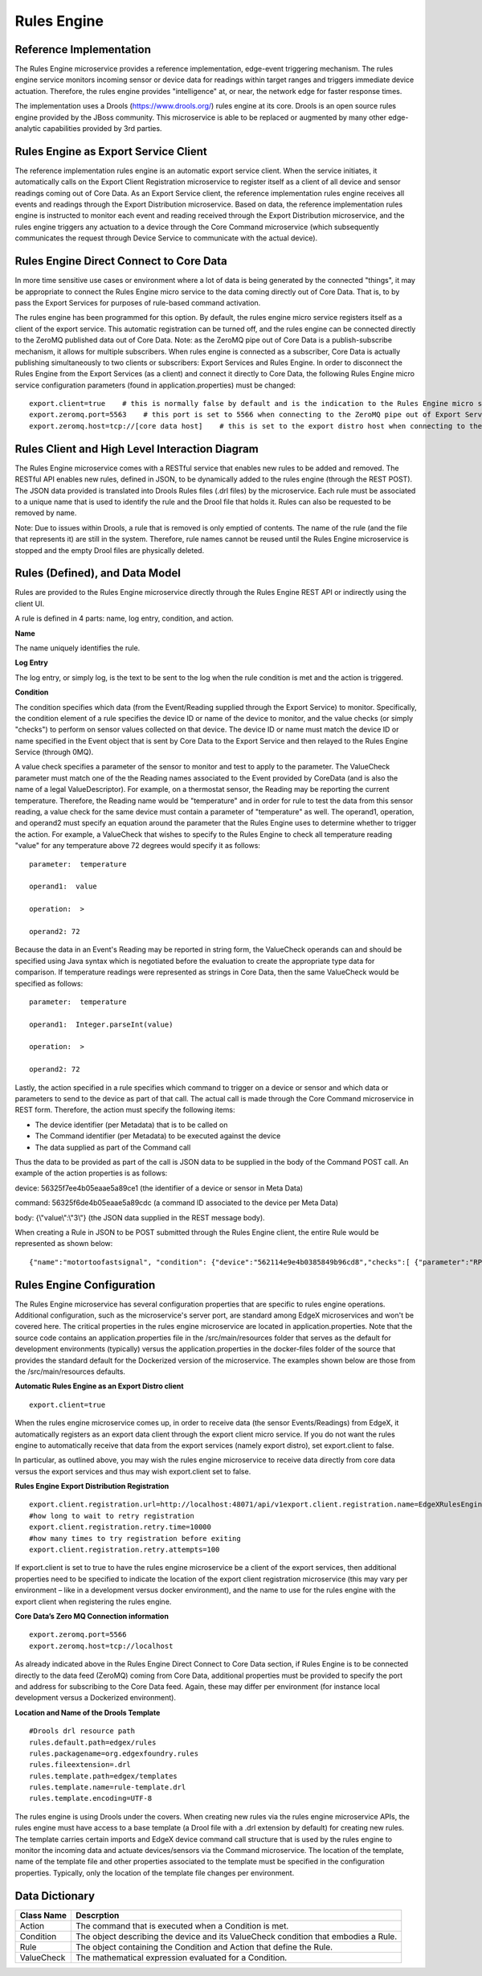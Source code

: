 ############
Rules Engine
############

.. image:: EdgeX_SupportingServicesRules.png

========================
Reference Implementation
========================

The Rules Engine microservice provides a reference implementation, edge-event triggering mechanism. The rules engine service monitors incoming sensor or device data for readings within target ranges and triggers immediate device actuation. Therefore, the rules engine provides "intelligence" at, or near, the network edge for faster response times.

The implementation uses a Drools (https://www.drools.org/) rules engine at its core. Drools is an open source rules engine provided by the JBoss community. This microservice is able to be replaced or augmented by many other edge-analytic capabilities provided by 3rd parties.

=====================================
Rules Engine as Export Service Client
=====================================

The reference implementation rules engine is an automatic export service client. When the service initiates, it automatically calls on the Export Client Registration microservice to register itself as a client of all device and sensor readings coming out of Core Data. As an Export Service client, the reference implementation rules engine receives all events and readings through the Export Distribution microservice. Based on data, the reference implementation rules engine is instructed to monitor each event and reading received through the Export Distribution microservice, and the rules engine triggers any actuation to a device through the Core Command microservice (which subsequently communicates the request through Device Service to communicate with the actual device).

.. image:: EdgeX_SupportingServicesRulesArchitecture.png

========================================
Rules Engine Direct Connect to Core Data
========================================

In more time sensitive use cases or environment where a lot of data is being generated by the connected "things", it may be appropriate to connect the Rules Engine micro service to the data coming directly out of Core Data.  That is, to by pass the Export Services for purposes of rule-based command activation.

.. image:: EdgeX_SupportingServicesRulesDirectConnect.png

The rules engine has been programmed for this option.  By default, the rules engine micro service registers itself as a client of the export service.  This automatic registration can be turned off, and the rules engine can be connected directly to the ZeroMQ published data out of Core Data.  Note:  as the ZeroMQ pipe out of Core Data is a publish-subscribe mechanism, it allows for multiple subscribers.  When rules engine is connected as a subscriber, Core Data is actually publishing simultaneously to two clients or subscribers:  Export Services and Rules Engine.  In order to disconnect the Rules Engine from the Export Services (as a client) and connect it directly to Core Data, the following Rules Engine micro service configuration parameters (found in application.properties) must be changed:

::

  export.client=true    # this is normally false by default and is the indication to the Rules Engine micro service to register itself with the Export Services  
  export.zeromq.port=5563    # this port is set to 5566 when connecting to the ZeroMQ pipe out of Export Services.
  export.zeromq.host=tcp://[core data host]    # this is set to the export distro host when connecting to the ZeroMQ pipe out of Export Services

===============================================
Rules Client and High Level Interaction Diagram
===============================================

The Rules Engine microservice comes with a RESTful service that enables new rules to be added and removed. The RESTful API enables new rules, defined in JSON, to be dynamically added to the rules engine (through the REST POST). The JSON data provided is translated into Drools Rules files (.drl files) by the microservice. Each rule must be associated to a unique name that is used to identify the rule and the Drool file that holds it. Rules can also be requested to be removed by name. 

Note: Due to issues within Drools, a rule that is removed is only emptied of contents. The name of the rule (and the file that represents it) are still in the system. Therefore, rule names cannot be reused until the Rules Engine microservice is stopped and the empty Drool files are physically deleted.

.. image:: EdgeX_SupportingServicesRulesInteraction.png
    :align: center

===============================
Rules (Defined), and Data Model
===============================

Rules are provided to the Rules Engine microservice directly through the Rules Engine REST API or indirectly using the client UI. 

A rule is defined in 4 parts:  name, log entry, condition, and action.

.. image:: EdgeX_SupportingServicesRulesDataModel.png
    :align: center

**Name**

The name uniquely identifies the rule. 

**Log Entry**

The log entry, or simply log, is the text to be sent to the log when the rule condition is met and the action is triggered.

**Condition**

The condition specifies which data (from the Event/Reading supplied through the Export Service) to monitor. Specifically, the condition element of a rule specifies the device ID or name of the device to monitor, and the value checks (or simply "checks") to perform on sensor values collected on that device. The device ID or name must match the device ID or name specified in the Event object that is sent by Core Data to the Export Service and then relayed to the Rules Engine Service (through 0MQ).

A value check specifies a parameter of the sensor to monitor and test to apply to the parameter. The ValueCheck parameter must match one of the the Reading names associated to the Event provided by CoreData (and is also the name of a legal ValueDescriptor). For example, on a thermostat sensor, the Reading may be reporting the current temperature. Therefore, the Reading name would be "temperature" and in order for rule to test the data from this sensor reading, a value check for the same device must contain a parameter of "temperature" as well. The operand1, operation, and operand2 must specify an equation around the parameter that the Rules Engine uses to determine whether to trigger the action. For example, a ValueCheck that wishes to specify to the Rules Engine to check all temperature reading "value" for any temperature above 72 degrees would specify it as follows:

:: 

  parameter:  temperature

  operand1:  value

  operation:  >

  operand2: 72

Because the data in an Event's Reading may be reported in string form, the ValueCheck operands can and should be specified using Java syntax which is negotiated before the evaluation to create the appropriate type data for comparison. If temperature readings were represented as strings in Core Data, then the same ValueCheck would be specified as follows:

::

  parameter:  temperature

  operand1:  Integer.parseInt(value)

  operation:  >

  operand2: 72

Lastly, the action specified in a rule specifies which command to trigger on a device or sensor and which data or parameters to send to the device as part of that call. The actual call is made through the Core Command microservice in REST form. Therefore, the action must specify the following items:

* The device identifier (per Metadata) that is to be called on
* The Command identifier (per Metadata) to be executed against the device
* The data supplied as part of the Command call

Thus the data to be provided as part of the call is JSON data to be supplied in the body of the Command POST call.  An example of the action properties is as follows:

device: 56325f7ee4b05eaae5a89ce1  (the identifier of a device or sensor in Meta Data)

command: 56325f6de4b05eaae5a89cdc (a command ID associated to the device per Meta Data)

body:  {\\\"value\\\":\\\"3\\\"} (the JSON data supplied in the REST message body).

When creating a Rule in JSON to be POST submitted through the Rules Engine client, the entire Rule would be represented as shown below:

::

   {"name":"motortoofastsignal", "condition": {"device":"562114e9e4b0385849b96cd8","checks":[ {"parameter":"RPM", "operand1":"Integer.parseInt(value)", "operation":">","operand2":"1200" } ] }, "action" : {"device":"56325f7ee4b05eaae5a89ce1","command":"56325f6de4b05eaae5a89cdc","body":"{\\\"value\\\":\\\"3\\\"}"},"log":"Patlite warning triggered for engine speed too high" }

==========================
Rules Engine Configuration
==========================

The Rules Engine microservice has several configuration properties that are specific to rules engine operations.  Additional configuration, such as the microservice's server port, are standard among EdgeX microservices and won't be covered here.  The critical properties in the rules engine microservice are located in application.properties.  Note that the source code contains an application.properties file in the /src/main/resources folder that serves as the default for development environments (typically) versus the application.properties in the docker-files folder of the source that provides the standard default for the Dockerized version of the microservice.  The examples shown below are those from the /src/main/resources defaults.

**Automatic Rules Engine as an Export Distro client**

::
  
  export.client=true

When the rules engine microservice comes up, in order to receive data (the sensor Events/Readings) from EdgeX, it automatically registers as an export data client through the export client micro service.  If you do not want the rules engine to automatically receive that data from the export services (namely export distro), set export.client to false.

In particular, as outlined above, you may wish the rules engine microservice to receive data directly from core data versus the export services and thus may wish export.client set to false.

**Rules Engine Export Distribution Registration**

::

  export.client.registration.url=http://localhost:48071/api/v1export.client.registration.name=EdgeXRulesEngine
  #how long to wait to retry registration
  export.client.registration.retry.time=10000
  #how many times to try registration before exiting
  export.client.registration.retry.attempts=100

If export.client is set to true to have the rules engine microservice be a client of the export services, then additional properties need to be specified to indicate the location of the export client registration microservice (this may vary per environment – like in a development versus docker environment), and the name to use for the rules engine with the export client when registering the rules engine.

**Core Data’s Zero MQ Connection information**

::

  export.zeromq.port=5566
  export.zeromq.host=tcp://localhost

As already indicated above in the Rules Engine Direct Connect to Core Data section, if Rules Engine is to be connected directly to the data feed (ZeroMQ) coming from Core Data, additional properties must be provided to specify the port and address for subscribing to the Core Data feed.  Again, these may differ per environment (for instance local development versus a Dockerized environment).

**Location and Name of the Drools Template** 

::

  #Drools drl resource path
  rules.default.path=edgex/rules
  rules.packagename=org.edgexfoundry.rules
  rules.fileextension=.drl
  rules.template.path=edgex/templates
  rules.template.name=rule-template.drl
  rules.template.encoding=UTF-8

The rules engine is using Drools under the covers.  When creating new rules via the rules engine microservice APIs, the rules engine must have access to a base template (a Drool file with a .drl extension by default) for creating new rules.  The template carries certain imports and EdgeX device command call structure that is used by the rules engine to monitor the incoming data and actuate devices/sensors via the Command microservice.  The location of the template, name of the template file and other properties associated to the template must be specified in the configuration properties.  Typically, only the location of the template file changes per environment.

===============
Data Dictionary
===============

+---------------------+--------------------------------------------------------------------------------------------+
|   **Class Name**    |   **Descrption**                                                                           | 
+=====================+============================================================================================+
| Action              | The command that is executed when a Condition is met.                                      | 
+---------------------+--------------------------------------------------------------------------------------------+
| Condition           | The object describing the device and its ValueCheck condition that embodies a Rule.        | 
+---------------------+--------------------------------------------------------------------------------------------+
| Rule                | The object containing the Condition and Action that define the Rule.                       | 
+---------------------+--------------------------------------------------------------------------------------------+
| ValueCheck          | The mathematical expression evaluated for a Condition.                                     | 
+---------------------+--------------------------------------------------------------------------------------------+



